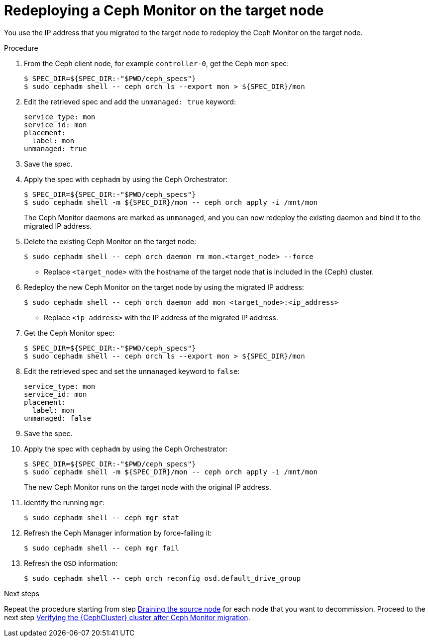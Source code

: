 [id="redeploying-a-ceph-monitor-on-the-target-node_{context}"]

= Redeploying a Ceph Monitor on the target node

You use the IP address that you migrated to the target node to redeploy the
Ceph Monitor on the target node.

.Procedure

. From the Ceph client node, for example `controller-0`, get the Ceph mon spec:
+
----
$ SPEC_DIR=${SPEC_DIR:-"$PWD/ceph_specs"}
$ sudo cephadm shell -- ceph orch ls --export mon > ${SPEC_DIR}/mon
----

. Edit the retrieved spec and add the `unmanaged: true` keyword:
+
[source,yaml]
----
service_type: mon
service_id: mon
placement:
  label: mon
unmanaged: true
----

. Save the spec.

. Apply the spec with `cephadm` by using the Ceph Orchestrator:
+
----
$ SPEC_DIR=${SPEC_DIR:-"$PWD/ceph_specs"}
$ sudo cephadm shell -m ${SPEC_DIR}/mon -- ceph orch apply -i /mnt/mon
----
+
The Ceph Monitor daemons are marked as `unmanaged`, and you can now redeploy the existing daemon and bind it to the migrated IP address.

. Delete the existing Ceph Monitor on the target node:
+
----
$ sudo cephadm shell -- ceph orch daemon rm mon.<target_node> --force
----
+
* Replace `<target_node>` with the hostname of the target node that is included in the {Ceph} cluster.

. Redeploy the new Ceph Monitor on the target node by using the migrated IP address:
+
----
$ sudo cephadm shell -- ceph orch daemon add mon <target_node>:<ip_address>
----
+
* Replace `<ip_address>` with the IP address of the migrated IP address.

. Get the Ceph Monitor spec:
+
----
$ SPEC_DIR=${SPEC_DIR:-"$PWD/ceph_specs"}
$ sudo cephadm shell -- ceph orch ls --export mon > ${SPEC_DIR}/mon
----

. Edit the retrieved spec and set the `unmanaged` keyword to `false`:
+
[source,yaml]
----
service_type: mon
service_id: mon
placement:
  label: mon
unmanaged: false
----

. Save the spec.

. Apply the spec with `cephadm` by using the Ceph Orchestrator:
+
----
$ SPEC_DIR=${SPEC_DIR:-"$PWD/ceph_specs"}
$ sudo cephadm shell -m ${SPEC_DIR}/mon -- ceph orch apply -i /mnt/mon
----
+
The new Ceph Monitor runs on the target node with the original IP address.

. Identify the running `mgr`:
+
----
$ sudo cephadm shell -- ceph mgr stat
----
+
. Refresh the Ceph Manager information by force-failing it:
+
----
$ sudo cephadm shell -- ceph mgr fail
----
+
. Refresh the `OSD` information:
+
----
$ sudo cephadm shell -- ceph orch reconfig osd.default_drive_group
----

.Next steps

Repeat the procedure starting from step xref:proc_migrating-mon-from-controller-nodes-drain-host.adoc#draining-the-source-node_{context}[Draining the source node] for each node that you want to decommission.
Proceed to the next step xref:proc_migrating-mon-from-controller-nodes-verification.adoc#verifying-the-cluster-after-ceph-mon-migration_{context}[Verifying the {CephCluster} cluster after Ceph Monitor migration].
